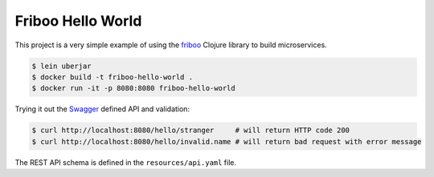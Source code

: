 ==================
Friboo Hello World
==================

This project is a very simple example of using the `friboo`_ Clojure library to build microservices.

.. code-block:: bash

    $ lein uberjar
    $ docker build -t friboo-hello-world .
    $ docker run -it -p 8080:8080 friboo-hello-world

Trying it out the `Swagger`_ defined API and validation:

.. code-block:: bash

    $ curl http://localhost:8080/hello/stranger     # will return HTTP code 200
    $ curl http://localhost:8080/hello/invalid.name # will return bad request with error message

The REST API schema is defined in the ``resources/api.yaml`` file.

.. _friboo: https://github.com/zalando-stups/friboo
.. _Swagger: http://swagger.io/
